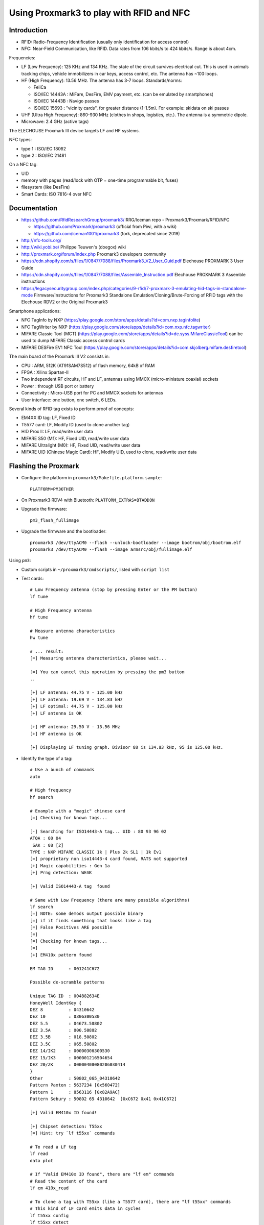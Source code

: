 Using Proxmark3 to play with RFID and NFC
=========================================

Introduction
------------

* RFID: Radio-Frequency Identification (usually only identification for access control)
* NFC: Near-Field Communication, like RFID.
  Data rates from 106 kbits/s to 424 kbits/s.
  Range is about 4cm.

Frequencies:

* LF (Low Frequency): 125 KHz and 134 KHz.
  The state of the circuit survives electrical cut.
  This is used in animals tracking chips, vehicle immobilizers in car keys, access control, etc.
  The antenna has ~100 loops.
* HF (High Frequency): 13.56 MHz. The antenna has 3-7 loops. Standards/norms:

  * FeliCa
  * ISO/IEC 14443A : MiFare, DesFire, EMV payment, etc. (can be emulated by smartphones)
  * ISO/IEC 14443B : Navigo passes
  * ISO/IEC 15693 : "vicinity cards", for greater distance (1-1.5m). For example: skidata on ski passes

* UHF (Ultra High Frequency): 860-930 MHz (clothes in shops, logistics, etc.). The antenna is a symmetric dipole.
* Microwave: 2.4 GHz (active tags)

The ELECHOUSE Proxmark III device targets LF and HF systems.

NFC types:

* type 1 : ISO/IEC 18092
* type 2 : ISO/IEC 21481

On a NFC tag:

* UID
* memory with pages (read/lock with OTP = one-time programmable bit, fuses)
* filesystem (like DesFire)
* Smart Cards: ISO 7816-4 over NFC


Documentation
-------------

* https://github.com/RfidResearchGroup/proxmark3/ RRG/Iceman repo - Proxmark3/Proxmark/RFID/NFC

  * https://github.com/Proxmark/proxmark3 (official from Piwi, with a wiki)
  * https://github.com/iceman1001/proxmark3 (fork, deprecated since 2019)

* http://nfc-tools.org/
* http://wiki.yobi.be/ Philippe Teuwen's (doegox) wiki
* http://proxmark.org/forum/index.php Proxmark3 developers community

* https://cdn.shopify.com/s/files/1/0847/7088/files/Proxmark3_V2_User_Guid.pdf
  Elechouse PROXMARK 3 User Guide
* https://cdn.shopify.com/s/files/1/0847/7088/files/Assemble_Instruction.pdf
  Elechouse PROXMARK 3 Assemble instructions
* https://legacysecuritygroup.com/index.php/categories/9-rfid/7-proxmark-3-emulating-hid-tags-in-standalone-mode
  Firmware/Instructions for Proxmark3 Standalone Emulation/Cloning/Brute-Forcing of RFID tags with the Elechouse RDV2 or the Original Proxmark3

Smartphone applications:

* NFC TagInfo by NXP (https://play.google.com/store/apps/details?id=com.nxp.taginfolite)
* NFC TagWriter by NXP (https://play.google.com/store/apps/details?id=com.nxp.nfc.tagwriter)
* MIFARE Classic Tool (MCT) (https://play.google.com/store/apps/details?id=de.syss.MifareClassicTool)
  can be used to dump MIFARE Classic access control cards
* MIFARE DESFire EV1 NFC Tool (https://play.google.com/store/apps/details?id=com.skjolberg.mifare.desfiretool)

The main board of the Proxmark III V2 consists in:

* CPU : ARM, 512K (AT91SAM7S512) of flash memory, 64kB of RAM
* FPGA : Xilinx Spartan-II
* Two independent RF circuits, HF and LF, antennas using MMCX (micro-miniature coaxial) sockets
* Power : through USB port or battery
* Connectivity : Micro-USB port for PC and MMCX sockets for antennas
* User interface: one button, one switch, 6 LEDs.

Several kinds of RFID tag exists to perform proof of concepts:

* EM4XX ID tag: LF, Fixed ID
* T5577 card: LF, Modify ID (used to clone another tag)
* HID Prox II: LF, read/write user data
* MIFARE S50 (M1): HF, Fixed UID, read/write user data
* MIFARE Ultralight (M0): HF, Fixed UID, read/write user data
* MIFARE UID (Chinese Magic Card): HF, Modify UID, used to clone, read/write user data


Flashing the Proxmark
---------------------

* Configure the platform in ``proxmark3/Makefile.platform.sample``::

      PLATFORM=PM3OTHER

* On Proxmark3 RDV4 with Bluetooth: ``PLATFORM_EXTRAS=BTADDON``
* Upgrade the firmware::

      pm3_flash_fullimage

* Upgrade the firmware and the bootloader::

      proxmark3 /dev/ttyACM0 --flash --unlock-bootloader --image bootrom/obj/bootrom.elf
      proxmark3 /dev/ttyACM0 --flash --image armsrc/obj/fullimage.elf

Using ``pm3``:

* Custom scripts in ``~/proxmark3/cmdscripts/``, listed with ``script list``
* Test cards::

      # Low Frequency antenna (stop by pressing Enter or the PM button)
      lf tune

      # High Frequency antenna
      hf tune

      # Measure antenna characteristics
      hw tune

      # ... result:
      [=] Measuring antenna characteristics, please wait...

      [=] You can cancel this operation by pressing the pm3 button
      ..

      [+] LF antenna: 44.75 V - 125.00 kHz
      [+] LF antenna: 19.69 V - 134.83 kHz
      [+] LF optimal: 44.75 V - 125.00 kHz
      [+] LF antenna is OK

      [+] HF antenna: 29.50 V - 13.56 MHz
      [+] HF antenna is OK

      [+] Displaying LF tuning graph. Divisor 88 is 134.83 kHz, 95 is 125.00 kHz.

* Identify the type of a tag::

      # Use a bunch of commands
      auto

      # High frequency
      hf search

      # Example with a "magic" chinese card
      [=] Checking for known tags...

      [-] Searching for ISO14443-A tag... UID : 80 93 96 02
      ATQA : 00 04
       SAK : 08 [2]
      TYPE : NXP MIFARE CLASSIC 1k | Plus 2k SL1 | 1k Ev1
      [=] proprietary non iso14443-4 card found, RATS not supported
      [+] Magic capabilities : Gen 1a
      [+] Prng detection: WEAK

      [+] Valid ISO14443-A tag  found

      # Same with Low Frequency (there are many possible algorithms)
      lf search
      [=] NOTE: some demods output possible binary
      [=] if it finds something that looks like a tag
      [=] False Positives ARE possible
      [=]
      [=] Checking for known tags...
      [=]
      [+] EM410x pattern found

      EM TAG ID      : 001241C672

      Possible de-scramble patterns

      Unique TAG ID  : 004882634E
      HoneyWell IdentKey {
      DEZ 8          : 04310642
      DEZ 10         : 0306300530
      DEZ 5.5        : 04673.50802
      DEZ 3.5A       : 000.50802
      DEZ 3.5B       : 018.50802
      DEZ 3.5C       : 065.50802
      DEZ 14/IK2     : 00000306300530
      DEZ 15/IK3     : 000001216504654
      DEZ 20/ZK      : 00000408080206030414
      }
      Other          : 50802_065_04310642
      Pattern Paxton : 5637234 [0x560472]
      Pattern 1      : 8563116 [0x82A9AC]
      Pattern Sebury : 50802 65 4310642  [0xC672 0x41 0x41C672]

      [+] Valid EM410x ID found!

      [+] Chipset detection: T55xx
      [=] Hint: try `lf t55xx` commands

      # To read a LF tag
      lf read
      data plot

      # If "Valid EM410x ID found", there are "lf em" commands
      # Read the content of the card
      lf em 410x_read

      # To clone a tag with T55xx (like a T5577 card), there are "lf t55xx" commands
      # This kind of LF card emits data in cycles
      lf t55xx config
      lf t55xx detect
      lf t55xx dump

      # Read MIFARE Classic tags like a reader:
      hf 14a reader

      # Snooping MIFARE between a tag and a reader
      hf 14a snoop
      hf list 14a

      # For HF MIFARE Classic tags, there are attacks:
      # * old attack: DarkSide/Courtois/...
      # * nested attack
      # * new cards: hard-nested attack
      #
      # Default keys: https://github.com/RfidResearchGroup/proxmark3/blob/3d366d50ef225fff6e5dc61f0decf718b2a0a5f7/client/mifare/mifaredefault.h#L16
      hf mf autopwn

      # Check a key A against every sector and save it, if found, in
      # hf-mf-AABBCCDD-key.bin where AABBCCDD is the UID of the card
      hf mf chk *1 A 1234567890ab d

NFC MIFARE Classic
------------------

MIFARE Classic is a technology from NXP Semiconductors since 1994 that is used in many contactless smart cards for access control.
It uses parts 1-3 of ISO/IEC 14443 Type A 13.56 MHz contactless smart card and an NXP proprietary security protocol for authentication and ciphering.
It provides 1024 bytes of data storage, split into 16 sectors.

Each sector contains 64 bytes:

* 48 bytes of data in 3 blocks of 16 bytes
* 6 bytes for "key A" (48-bit key)
* 4 bytes for access control flags (ACs)
* 6 bytes for "key B" (48-bit key)

The first 16 bytes of sector 0 contain the UID (4 bytes) and manufacturing information (12 bytes) of the card.

The access control flags define what is allowed for each block of 16 bytes.
They consist in with 3 bits for each of the 4 blocks: C1, C2, C3.

With Ci_j being the access control bit Ci for block j (block 3 being the one with keys) and !Ci_j its opposite, the bytes of ACs are:

+-------------------+-------+-------+-------+-------+-------+-------+-------+-------+
| byte 6 of block 3 | !C2_3 | !C2_2 | !C2_1 | !C2_0 | !C1_3 | !C1_2 | !C1_1 | !C1_0 |
+-------------------+-------+-------+-------+-------+-------+-------+-------+-------+
| byte 7 of block 3 |  C1_3 |  C1_2 |  C1_1 |  C1_0 | !C3_3 | !C3_2 | !C3_1 | !C3_0 |
+-------------------+-------+-------+-------+-------+-------+-------+-------+-------+
| byte 8 of block 3 |  C3_3 |  C3_2 |  C3_1 |  C3_0 |  C2_3 |  C2_2 |  C2_1 |  C2_0 |
+-------------------+-------+-------+-------+-------+-------+-------+-------+-------+
| byte 9 of block 3 | User Data                                                     |
+-------------------+-------+-------+-------+-------+-------+-------+-------+-------+

For data blocks, the meaning of the 3 access control bits are:

+----+----+----+---------+---------+-----------+----------------+-------------+
| C1 | C2 | C3 | Read    | Write   | Increment | Dec/Trans/rest | Application |
+====+====+====+=========+=========+===========+================+=============+
| 0  | 0  | 0  | key A|B | key A|B | key A|B   | key A|B        | Transport   |
+----+----+----+---------+---------+-----------+----------------+-------------+
| 0  | 1  | 0  | key A|B | never   | never     | never          | R/W block   |
+----+----+----+---------+---------+-----------+----------------+-------------+
| 1  | 0  | 0  | key A|B | key B   | never     | never          | R/W block   |
+----+----+----+---------+---------+-----------+----------------+-------------+
| 1  | 1  | 0  | key A|B | key B   | key B     | Key A|B        | value block |
+----+----+----+---------+---------+-----------+----------------+-------------+
| 0  | 0  | 1  | key A|B | never   | never     | Key A|B        | value block |
+----+----+----+---------+---------+-----------+----------------+-------------+
| 0  | 1  | 1  | key B   | key B   | never     | never          | R/W block   |
+----+----+----+---------+---------+-----------+----------------+-------------+
| 1  | 0  | 1  | key B   | never   | never     | never          | R/W block   |
+----+----+----+---------+---------+-----------+----------------+-------------+
| 1  | 1  | 1  | never   | never   | never     | never          | R/W block   |
+----+----+----+---------+---------+-----------+----------------+-------------+

For the last block, the meaning of the 3 access control bits are:

+----+----+----+---------+----------+---------+----------+---------+----------+
| C1 | C2 | C3 | Read KA | Write KA | Read AC | Write AC | Read KB | Write KB |
+====+====+====+=========+==========+=========+==========+=========+==========+
| 0  | 0  | 0  | never   | key A    | key A   | never    | key A   | key A    |
+----+----+----+---------+----------+---------+----------+---------+----------+
| 0  | 1  | 0  | never   | never    | key A   | never    | key A   | never    |
+----+----+----+---------+----------+---------+----------+---------+----------+
| 1  | 0  | 0  | never   | key B    | key A|B | never    | never   | key B    |
+----+----+----+---------+----------+---------+----------+---------+----------+
| 1  | 1  | 0  | never   | never    | key A|B | never    | never   | never    |
+----+----+----+---------+----------+---------+----------+---------+----------+
| 0  | 0  | 1  | never   | key A    | key A   | Key A    | key A   | key A    |
+----+----+----+---------+----------+---------+----------+---------+----------+
| 0  | 1  | 1  | never   | key B    | key A|B | Key B    | never   | key B    |
+----+----+----+---------+----------+---------+----------+---------+----------+
| 1  | 0  | 1  | never   | never    | key A|B | Key B    | never   | never    |
+----+----+----+---------+----------+---------+----------+---------+----------+
| 1  | 1  | 1  | never   | never    | key A|B | never    | never   | never    |
+----+----+----+---------+----------+---------+----------+---------+----------+

* ``AC = FF078069`` (default) means: Key A has full access, key B can R/W all data blocks

  - block 0: C1C2C3 = 000 (keys A and B can read, write, increment and decrement all blocks)
  - block 1: C1C2C3 = 000
  - block 2: C1C2C3 = 000
  - block 3: C1C2C3 = 001 (key A can read everything but key A)
  - user data: 69

* ``AC = 787788xx`` (A for read, B for admin) means: Key A can read blocks and ACs, Key B can R/W blocks and ACs, Key B can write Keys A and B

  - block 0: C1C2C3 = 100 (key A can read, key B can read and write)
  - block 1: C1C2C3 = 100
  - block 2: C1C2C3 = 100
  - block 3: C1C2C3 = 011 (key A can read ACs, key B can read ACs and write keys and ACs)

